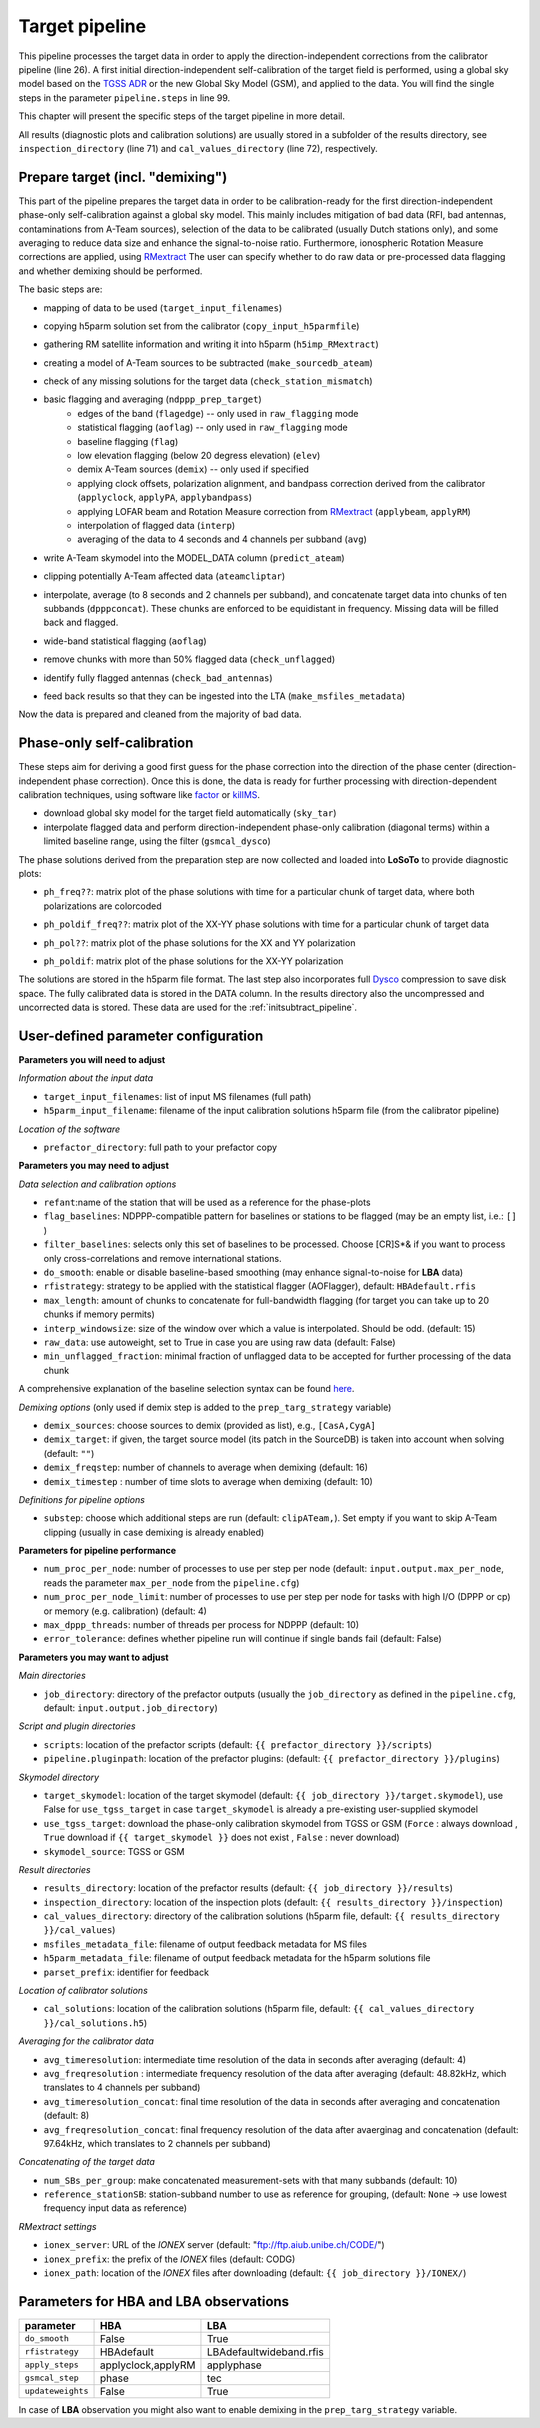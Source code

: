 .. _target_pipeline:

Target pipeline
===============

This pipeline processes the target data in order to apply the direction-independent corrections from the calibrator pipeline (line 26). A first initial direction-independent self-calibration of the target field is performed, using a global sky model based on the `TGSS ADR`_ or the new Global Sky Model (GSM), and applied to the data.
You will find the single steps in the parameter ``pipeline.steps`` in line 99.

This chapter will present the specific steps of the target pipeline in more detail.

All results (diagnostic plots and calibration solutions) are usually stored in a subfolder of the results directory, see ``inspection_directory`` (line 71) and ``cal_values_directory`` (line 72), respectively.


Prepare target (incl. "demixing")
---------------------------------
This part of the pipeline prepares the target data in order to be calibration-ready for the first direction-independent phase-only self-calibration against a global sky model.
This mainly includes mitigation of bad data (RFI, bad antennas, contaminations from A-Team sources), selection of the data to be calibrated (usually Dutch stations only), and some averaging to reduce data size and enhance the signal-to-noise ratio.
Furthermore, ionospheric Rotation Measure corrections are applied, using `RMextract`_
The user can specify whether to do raw data or pre-processed data flagging and whether demixing should be performed.

The basic steps are:

- mapping of data to be used (``target_input_filenames``)
- copying h5parm solution set from the calibrator (``copy_input_h5parmfile``)
- gathering RM satellite information and writing it into h5parm (``h5imp_RMextract``)
    .. image:: RMextract.png
- creating a model of A-Team sources to be subtracted (``make_sourcedb_ateam``)
- check of any missing solutions for the target data (``check_station_mismatch``)
- basic flagging and averaging (``ndppp_prep_target``)
    - edges of the band (``flagedge``) -- only used in ``raw_flagging`` mode
    - statistical flagging (``aoflag``) -- only used in ``raw_flagging`` mode
    - baseline flagging (``flag``)
    - low elevation flagging (below 20 degress elevation) (``elev``)
    - demix A-Team sources (``demix``) -- only used if specified
    - applying clock offsets, polarization alignment, and bandpass correction derived from the calibrator (``applyclock``, ``applyPA``, ``applybandpass``)
    - applying LOFAR beam and Rotation Measure correction from `RMextract`_ (``applybeam``, ``applyRM``)
    - interpolation of flagged data (``interp``)
    - averaging of the data to 4 seconds and 4 channels per subband (``avg``)
- write A-Team skymodel into the MODEL_DATA column (``predict_ateam``)
- clipping potentially A-Team affected data (``ateamcliptar``)
- interpolate, average (to 8 seconds and 2 channels per subband), and concatenate target data into chunks of ten subbands (``dpppconcat``). These chunks are enforced to be equidistant in frequency. Missing data will be filled back and flagged.
- wide-band statistical flagging (``aoflag``)
- remove chunks with more than 50\% flagged data (``check_unflagged``)
- identify fully flagged antennas (``check_bad_antennas``)
- feed back results so that they can be ingested into the LTA (``make_msfiles_metadata``)

Now the data is prepared and cleaned from the majority of bad data.

Phase-only self-calibration
---------------------------
These steps aim for deriving a good first guess for the phase correction into the direction of the phase center (direction-independent phase correction).
Once this is done, the data is ready for further processing with direction-dependent calibration techniques, using software like `factor`_ or `killMS`_.

- download global sky model for the target field automatically (``sky_tar``)
- interpolate flagged data and perform direction-independent phase-only calibration (diagonal terms) within a limited baseline range, using the filter (``gsmcal_dysco``)

The phase solutions derived from the preparation step are now collected and loaded into **LoSoTo** to provide diagnostic plots:

- ``ph_freq??``: matrix plot of the phase solutions with time for a particular chunk of target data, where both polarizations are colorcoded
    .. image:: ph_freq.png
- ``ph_poldif_freq??``: matrix plot of the XX-YY phase solutions with time for a particular chunk of target data
    .. image:: ph_poldif_freq.png
- ``ph_pol??``: matrix plot of the phase solutions for the XX and YY polarization
    .. image:: ph_polXX.png
- ``ph_poldif``: matrix plot of the phase solutions for the XX-YY polarization
    .. image:: ph_poldif.png

The solutions are stored in the h5parm file format.
The last step also incorporates full `Dysco`_ compression to save disk space. The fully calibrated data is stored in the DATA column.
In the results directory also the uncompressed and uncorrected data is stored. These data are used for the :ref:`initsubtract_pipeline`.

User-defined parameter configuration
------------------------------------
**Parameters you will need to adjust**

*Information about the input data*

- ``target_input_filenames``: list of input MS filenames (full path)
- ``h5parm_input_filename``: filename of the input calibration solutions h5parm file (from the calibrator pipeline)

*Location of the software*

- ``prefactor_directory``: full path to your prefactor copy


**Parameters you may need to adjust**

*Data selection and calibration options*

- ``refant``:name of the station that will be used as a reference for the phase-plots
- ``flag_baselines``: NDPPP-compatible pattern for baselines or stations to be flagged (may be an empty list, i.e.: ``[]`` )
- ``filter_baselines``: selects only this set of baselines to be processed. Choose [CR]S*& if you want to process only cross-correlations and remove international stations.
- ``do_smooth``: enable or disable baseline-based smoothing (may enhance signal-to-noise for **LBA** data)
- ``rfistrategy``: strategy to be applied with the statistical flagger (AOFlagger), default: ``HBAdefault.rfis``
- ``max_length``: amount of chunks to concatenate for full-bandwidth flagging (for target you can take up to 20 chunks if memory permits)
- ``interp_windowsize``: size of the window over which a value is interpolated. Should be odd. (default: 15)
- ``raw_data``: use autoweight, set to True in case you are using raw data (default: False)
- ``min_unflagged_fraction``: minimal fraction of unflagged data to be accepted for further processing of the data chunk

A comprehensive explanation of the baseline selection syntax can be found `here`_.

*Demixing options* (only used if demix step is added to the ``prep_targ_strategy`` variable)

- ``demix_sources``: choose sources to demix (provided as list), e.g., ``[CasA,CygA]``
- ``demix_target``: if given, the target source model (its patch in the SourceDB) is taken into account when solving (default: ``""``)
- ``demix_freqstep``: number of channels to average when demixing (default: 16)
- ``demix_timestep`` : number of time slots to average when demixing (default: 10)

*Definitions for pipeline options*

- ``substep``: choose which additional steps are run (default: ``clipATeam,``). Set empty if you want to skip A-Team clipping (usually in case demixing is already enabled)


**Parameters for pipeline performance**

- ``num_proc_per_node``: number of processes to use per step per node (default: ``input.output.max_per_node``, reads the parameter ``max_per_node`` from the ``pipeline.cfg``)
- ``num_proc_per_node_limit``: number of processes to use per step per node for tasks with high I/O (DPPP or cp) or memory (e.g. calibration) (default: 4)
- ``max_dppp_threads``: number of threads per process for NDPPP (default: 10)
- ``error_tolerance``: defines whether pipeline run will continue if single bands fail (default: False)

**Parameters you may want to adjust**

*Main directories*

- ``job_directory``: directory of the prefactor outputs (usually the ``job_directory`` as defined in the ``pipeline.cfg``, default: ``input.output.job_directory``)

*Script and plugin directories*

- ``scripts``: location of the prefactor scripts (default: ``{{ prefactor_directory }}/scripts``)
- ``pipeline.pluginpath``: location of the prefactor plugins: (default: ``{{ prefactor_directory }}/plugins``)

*Skymodel directory*

- ``target_skymodel``: location of the target skymodel (default: ``{{ job_directory }}/target.skymodel``), use False for ``use_tgss_target`` in case ``target_skymodel`` is already a pre-existing user-supplied skymodel
- ``use_tgss_target``: download the phase-only calibration skymodel from TGSS or GSM (``Force`` : always download , ``True`` download if ``{{ target_skymodel }}`` does not exist , ``False`` : never download)
- ``skymodel_source``: TGSS or GSM

*Result directories*

- ``results_directory``: location of the prefactor results (default: ``{{ job_directory }}/results``)
- ``inspection_directory``: location of the inspection plots (default: ``{{ results_directory }}/inspection``)
- ``cal_values_directory``: directory of the calibration solutions (h5parm file, default: ``{{ results_directory }}/cal_values``)
- ``msfiles_metadata_file``: filename of output feedback metadata for MS files
- ``h5parm_metadata_file``: filename of output feedback metadata for the h5parm solutions file
- ``parset_prefix``: identifier for feedback

*Location of calibrator solutions*

- ``cal_solutions``: location of the calibration solutions (h5parm file, default: ``{{ cal_values_directory }}/cal_solutions.h5``)

*Averaging for the calibrator data*

- ``avg_timeresolution``: intermediate time resolution of the data in seconds after averaging (default: 4)
- ``avg_freqresolution`` : intermediate frequency resolution of the data after averaging (default: 48.82kHz, which translates to 4 channels per subband)
- ``avg_timeresolution_concat``: final time resolution of the data in seconds after averaging and concatenation (default: 8)
- ``avg_freqresolution_concat``: final frequency resolution of the data after avaerginag and concatenation (default: 97.64kHz, which translates to 2 channels per subband)

*Concatenating of the target data*

- ``num_SBs_per_group``: make concatenated measurement-sets with that many subbands (default: 10)
- ``reference_stationSB``: station-subband number to use as reference for grouping, (default: ``None`` -> use lowest frequency input data as reference)

*RMextract settings*

- ``ionex_server``: URL of the *IONEX* server (default: "ftp://ftp.aiub.unibe.ch/CODE/")
- ``ionex_prefix``: the prefix of the *IONEX* files (default: CODG)
- ``ionex_path``: location of the *IONEX* files after downloading (default: ``{{ job_directory }}/IONEX/``)

Parameters for **HBA** and **LBA** observations
-----------------------------------------------
====================== ================== =======================
**parameter**          **HBA**            **LBA**
---------------------- ------------------ -----------------------
``do_smooth``          False              True
``rfistrategy``        HBAdefault         LBAdefaultwideband.rfis
``apply_steps``        applyclock,applyRM applyphase
``gsmcal_step``        phase              tec
``updateweights``      False              True
====================== ================== =======================


In case of **LBA** observation you might also want to enable demixing in the ``prep_targ_strategy`` variable.

.. _RMextract: https://github.com/lofar-astron/RMextract/
.. _factor: https://github.com/lofar-astron/factor/
.. _killMS: https://github.com/saopicc/killMS/
.. _TGSS ADR: https://http://tgssadr.strw.leidenuniv.nl/
.. _Dysco: https://github.com/aroffringa/dysco/
.. _here: https://www.astron.nl/lofarwiki/doku.php?id=public:user_software:documentation:ndppp#description_of_baseline_selection_parameters
